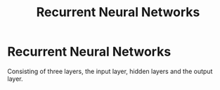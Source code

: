 :PROPERTIES:
:ID:       53e711e6-8251-4470-b669-0e54f5dd722c
:ROAM_ALIASES: RNN
:END:
#+title: Recurrent Neural Networks

* Recurrent Neural Networks
Consisting of three layers, the input layer, hidden layers and the output layer.
